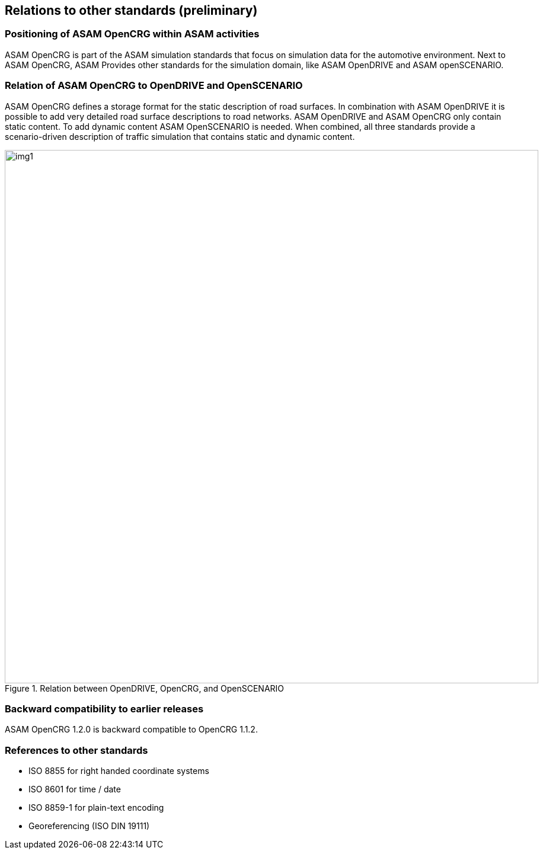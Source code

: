 == Relations to other standards (preliminary)
:imagesdir: images/
:stem: latexmath

=== Positioning of ASAM OpenCRG within ASAM activities

ASAM OpenCRG is part of the ASAM simulation standards that focus on simulation data for the automotive environment. Next to ASAM OpenCRG, ASAM Provides other standards for the simulation domain, like ASAM OpenDRIVE and ASAM openSCENARIO.

=== Relation of ASAM OpenCRG to OpenDRIVE and OpenSCENARIO

ASAM OpenCRG defines a storage format for the static description of road surfaces. In combination with ASAM OpenDRIVE it is possible to add very detailed road surface descriptions to road networks. ASAM OpenDRIVE and ASAM OpenCRG only contain static content. To add dynamic content ASAM OpenSCENARIO is needed. When combined, all three standards provide a scenario-driven description of traffic simulation that contains static and dynamic content.

image::odr_rel_open_x.png[img1, 900, title = "Relation between OpenDRIVE, OpenCRG, and OpenSCENARIO"]

=== Backward compatibility to earlier releases

ASAM OpenCRG 1.2.0 is backward compatible to OpenCRG 1.1.2.

=== References to other standards

* ISO 8855 for right handed coordinate systems
* ISO 8601 for time / date
* ISO 8859-1 for plain-text encoding
* Georeferencing (ISO DIN 19111)